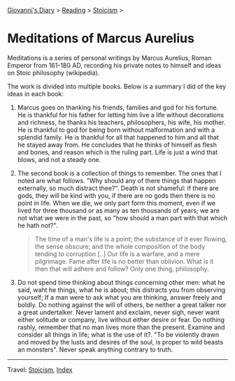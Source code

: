 #+startup: content indent

[[file:../../index.org][Giovanni's Diary]] > [[file:../reading.org][Reading]] > [[file:stoicism.org][Stoicism]] >

* Meditations of Marcus Aurelius
#+INDEX: Giovanni's Diary!Reading!Stoicism!Meditations of Marcus Aurelius

Meditations is a series of personal writings by Marcus Aurelius, Roman
Emperor from 161-180 AD, recording his private notes to himself and
ideas on Stoic philosophy (wikipedia).

The work is divided into multiple books. Below is a summary I did of
the key ideas in each book:

1. Marcus goes on thanking his friends, families and god for his
   fortune. He is thankful for his father for letting him live a life
   without decorations and richness, he thanks his teachers,
   philosophers, his wife, his mother. He is thankful to god for being
   born without malformation and with a splendid family. He is
   thankful for all that happened to him and all that he stayed away
   from. He concludes that he thinks of himself as flesh and bones,
   and reason which is the ruling part. Life is just a wind that
   blows, and not a steady one.
   
2. The second book is a collection of things to remember. The ones
   that I noted are what follows. "Why should any of there things
   that happen externally, so much distract thee?". Death is not
   shameful: if there are gods, they will be kind with you, if there
   are no gods then there is no point in life. When we die, we only
   part form this moment, even if we lived for three thousand or as
   many as ten thousands of years; we are not what we were in the past,
   so "how should a man part with that which he hath not?".

   #+BEGIN_QUOTE
   The time of a man's life is a point; the substance of it ever
   flowing, the sense obscure; and the whole composition of the body
   tending to corruption [..] Our life is a warfare, and a mere
   pilgrimage. Fame after life is no better than oblivion. What is it
   then that will adhere and follow? Only one thing, philosophy.
   #+END_QUOTE

3. Do not spend time thinking about things concerning other men: what
   he said, waht he things, what he is about; this distracts you from
   observing yourself; If a man were to ask what you are thinking,
   answer freely and boldly. Do nothing against the will of others, be
   neither a great talker nor a great undertalker. Never lament and
   exclaim, never sigh, never want either solitude or company, live
   without either desire or fear. Do nothing rashly, remember that no
   man lives more than the present. Examine and consider all things in
   life; what is the use of it?. "To be violently drawn and moved by
   the lusts and desires of the soul, is proper to wild beasts an
   monsters". Never speak anything contrary to truth.
   
-----

Travel: [[file:stoicism.org][Stoicism]], [[file:../../theindex.org][Index]] 
